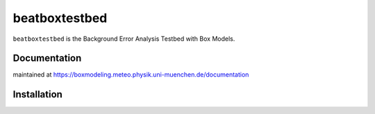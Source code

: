 ==============
beatboxtestbed
==============

``beatboxtestbed`` is the Background Error Analysis Testbed with Box Models.

Documentation
=============

maintained at https://boxmodeling.meteo.physik.uni-muenchen.de/documentation

Installation
============